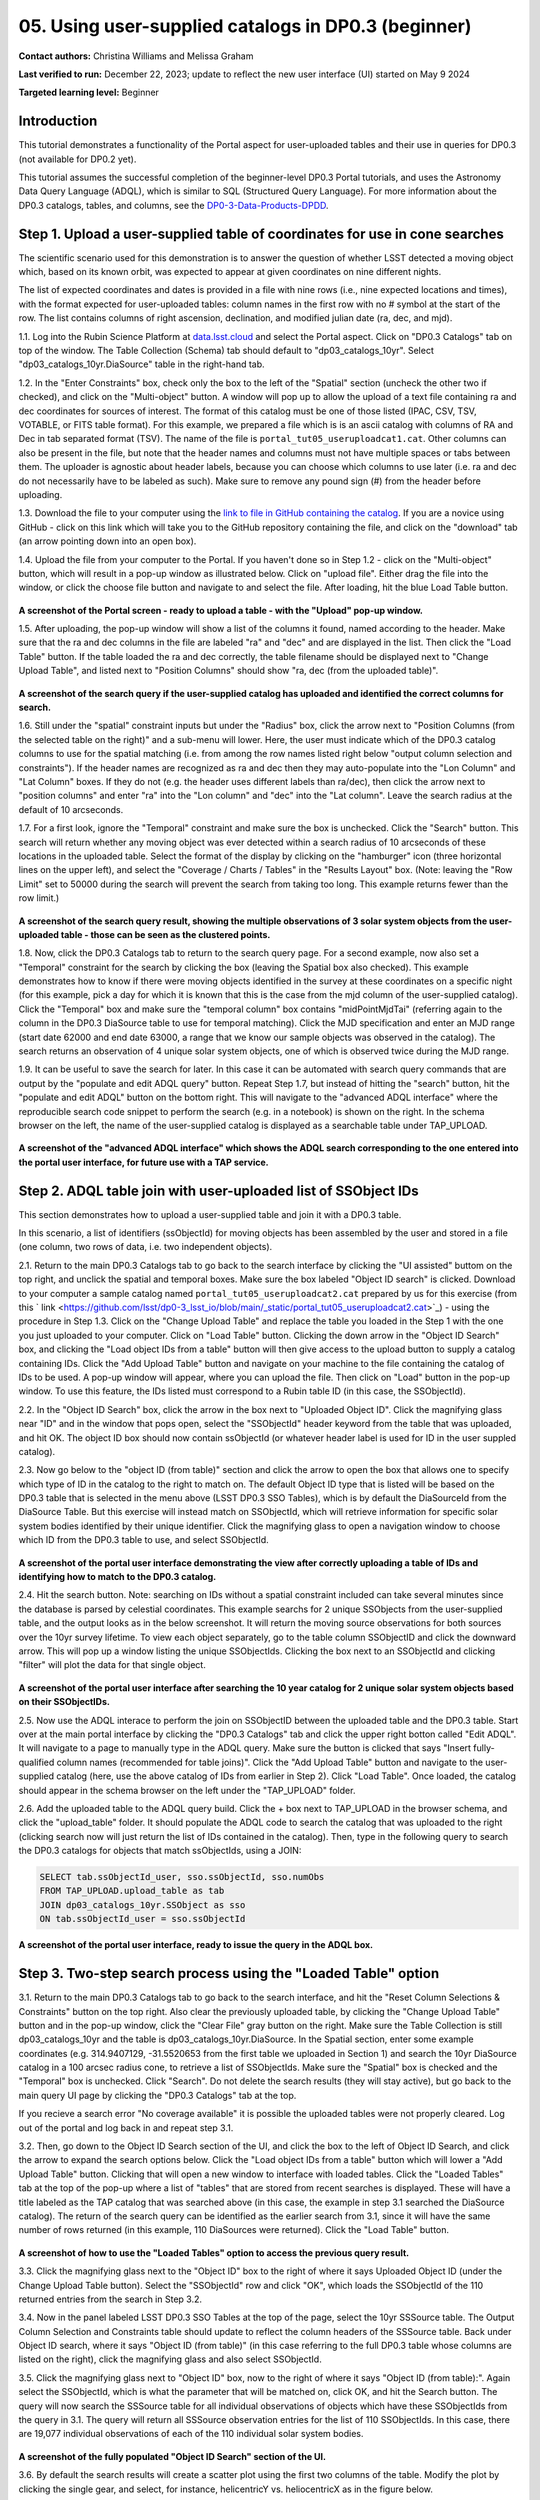 .. Review the README on instructions to contribute.
.. Review the style guide to keep a consistent approach to the documentation.
.. Static objects, such as figures, should be stored in the _static directory. Review the _static/README on instructions to contribute.
.. Do not remove the comments that describe each section. They are included to provide guidance to contributors.
.. Do not remove other content provided in the templates, such as a section. Instead, comment out the content and include comments to explain the situation. For example:
	- If a section within the template is not needed, comment out the section title and label reference. Do not delete the expected section title, reference or related comments provided from the template.
    - If a file cannot include a title (surrounded by ampersands (#)), comment out the title from the template and include a comment explaining why this is implemented (in addition to applying the ``title`` directive).

.. This is the label that can be used for cross referencing this file.
.. Recommended title label format is "Directory Name"-"Title Name" -- Spaces should be replaced by hyphens.
.. _Tutorials-Examples-DP0-3-Portal-1:
.. Each section should include a label for cross referencing to a given area.
.. Recommended format for all labels is "Title Name"-"Section Name" -- Spaces should be replaced by hyphens.
.. To reference a label that isn't associated with an reST object such as a title or figure, you must include the link and explicit title using the syntax :ref:`link text <label-name>`.
.. A warning will alert you of identical labels during the linkcheck process.


##################################################################
05. Using user-supplied catalogs in DP0.3 (beginner)
##################################################################

.. This section should provide a brief, top-level description of the page.

**Contact authors:** Christina Williams and Melissa Graham

**Last verified to run:** December 22, 2023;  update to reflect the new user interface (UI) started on May 9 2024

**Targeted learning level:** Beginner


.. _DP0-3-Portal-5-Intro:

Introduction
============

This tutorial demonstrates a functionality of the Portal aspect for user-uploaded tables and their use in queries for DP0.3 (not available for DP0.2 yet).


This tutorial assumes the successful completion of the beginner-level DP0.3 Portal tutorials,
and uses the Astronomy Data Query Language (ADQL), which is similar to SQL (Structured Query Language).
For more information about the DP0.3 catalogs, tables, and columns, see the `DP0-3-Data-Products-DPDD <https://dp0-3.lsst.io/data-products-dp0-3/index.html>`_.  


.. _DP0-3-Portal-5-Step-1:

Step 1. Upload a user-supplied table of coordinates for use in cone searches
============================================================================

The scientific scenario used for this demonstration is to answer the question of whether LSST detected a moving object which, based on its known orbit, was expected to appear at given coordinates on nine different nights.

The list of expected coordinates and dates is provided in a file with nine rows (i.e., nine expected locations and times), with the format expected for user-uploaded tables: column names in the first row with no # symbol at the start of the row. The list contains columns of right ascension, declination, and modified julian date (ra, dec, and mjd).

1.1. Log into the Rubin Science Platform at `data.lsst.cloud <https://data-int.lsst.cloud>`_ and select the Portal aspect.  
Click on "DP0.3 Catalogs" tab on top of the window.  The Table Collection (Schema) tab should default to "dp03_catalogs_10yr".  
Select "dp03_catalogs_10yr.DiaSource" table in the right-hand tab.  

1.2. In the "Enter Constraints" box, check only the box to the left of the "Spatial" section (uncheck the other two if checked), and click on the "Multi-object" button. 
A window will pop up to allow the upload of a text file containing ra and dec coordinates for sources of interest. 
The format of this catalog must be one of those listed (IPAC, CSV, TSV, VOTABLE, or FITS table format). 
For this example, we prepared a file which is is an ascii catalog with columns of RA and Dec in tab separated format (TSV). 
The name of the file is ``portal_tut05_useruploadcat1.cat``.
Other columns can also be present in the file, but note that the header names and columns must not have multiple spaces or tabs between them.  
The uploader is agnostic about header labels, because you can choose which columns to use later (i.e. ra and dec do not necessarily have to be labeled as such).  
Make sure to remove any pound sign (#) from the header before uploading.  

1.3.  Download the file to your computer using the `link to file in GitHub containing the catalog <https://github.com/lsst/dp0-3_lsst_io/blob/main/_static/portal_tut05_useruploadcat1.cat>`_.  
If you are a novice using GitHub - click on this link which will take you to the GitHub repository containing the file, and click on the "download" tab (an arrow pointing down into an open box).  

1.4.  Upload the file from your computer to the Portal.  
If you haven't done so in Step 1.2 - click on the "Multi-object" button, which will result in a pop-up window as illustrated below.  
Click on "upload file". Either drag the file into the window, or click the choose file button and navigate to and select the file. After loading, hit the blue Load Table button.

.. figure:: /_static/portal_tut05_step01a.png
    :width: 600
    :name: portal_tut05_step01a
    :alt: A screenshot of the search query if the user-supplied catalog has uploaded and identified the correct columns for search.

**A screenshot of the Portal screen - ready to upload a table - with the "Upload" pop-up window.**

1.5. After uploading, the pop-up window will show a list of the columns it found, named according to the header. 
Make sure that the ra and dec columns in the file are labeled "ra" and "dec" and are displayed in the list. 
Then click the "Load Table" button.  
If the table loaded the ra and dec correctly, the table filename should be displayed next to "Change Upload Table", and listed next to "Position Columns" should show "ra, dec (from the uploaded table)".

.. figure:: /_static/portal_tut05_step01b.png
    :width: 600
    :name: portal_tut05_step01b
    :alt: A screenshot of the search query if the user-supplied catalog has uploaded and identified the correct columns for search. 

**A screenshot of the search query if the user-supplied catalog has uploaded and identified the correct columns for search.**

1.6. Still under the "spatial" constraint inputs but under the "Radius" box, click the arrow next to "Position Columns (from the selected table on the right)" and a sub-menu will lower. Here, the user must indicate which of the DP0.3 catalog columns to use for the spatial matching (i.e. from among the row names listed right below "output column selection and constraints").  
If the header names are recognized as ra and dec then they may auto-populate into the "Lon Column" and "Lat Column" boxes. If they do not (e.g. the header uses different labels than ra/dec), then click the arrow next to "position columns" and enter "ra" into the "Lon column" and "dec" into the "Lat column". Leave the search radius at the default of 10 arcseconds.

1.7. For a first look, ignore the "Temporal" constraint and make sure the box is unchecked.  
Click the "Search" button. This search will return whether any moving object was ever detected within a search radius of 10 arcseconds of these locations in the uploaded table. Select the format of the display by clicking on the "hamburger" icon (three horizontal lines on the upper left), and select the "Coverage / Charts / Tables" in the "Results Layout" box.  
(Note: leaving the "Row Limit" set to 50000 during the search will prevent the search from taking too long. This example returns fewer than the row limit.) 



.. figure:: /_static/portal_tut05_step01c.png
    :width: 600
    :name: portal_tut05_step01c
    :alt: A screenshot of the search query if the user-supplied catalog has uploaded and identified the correct columns for search.  

**A screenshot of the search query result, showing the multiple observations of 3 solar system objects from the user-uploaded table - those can be seen as the clustered points.**

1.8. Now, click the DP0.3 Catalogs tab to return to the search query page. For a second example, now also set a "Temporal" constraint for the search by clicking the box (leaving the Spatial box also checked). This example demonstrates how to know if there were moving objects identified in the survey at these coordinates on a specific night (for this example, pick a day for which it is known that this is the case from the mjd column of the user-supplied catalog). Click the "Temporal" box and make sure the "temporal column" box contains "midPointMjdTai" (referring again to the column in the DP0.3 DiaSource table to use for temporal matching). Click the MJD specification and enter an MJD range (start date 62000 and end date 63000, a range that we know our sample objects was observed in the catalog). The search returns an observation of 4 unique solar system objects, one of which is observed twice during the MJD range.

1.9. It can be useful to save the search for later. In this case it can be automated with search query commands that are output by the "populate and edit ADQL query" button. Repeat Step 1.7, but instead of hitting the "search" button, hit the "populate and edit ADQL" button on the bottom right. This will navigate to the "advanced ADQL interface" where the reproducible search code snippet to perform the search (e.g. in a notebook) is shown on the right. In the schema browser on the left, the name of the user-supplied catalog is displayed as a searchable table under TAP_UPLOAD. 

.. figure:: /_static/portal_tut05_step01d.png
    :width: 600
    :name: portal_tut05_step01d
    :alt: A screenshot of the "advanced ADQL interface".
**A screenshot of the "advanced ADQL interface" which shows the ADQL search corresponding to the one entered into the portal user interface, for future use with a TAP service.**


.. _DP0-3-Portal-5-Step-2:

Step 2. ADQL table join with user-uploaded list of SSObject IDs
===============================================================
This section demonstrates how to upload a user-supplied table and join it with a DP0.3 table.

In this scenario, a list of identifiers (ssObjectId) for moving objects has been assembled by the user and stored in a file (one column, two rows of data, i.e. two independent objects).

2.1. Return to the main DP0.3 Catalogs tab to go back to the search interface by clicking the "UI assisted" buttom on the top right, and unclick the spatial and temporal boxes. Make sure the box labeled "Object ID search" is clicked. 
Download to your computer a sample catalog named ``portal_tut05_useruploadcat2.cat`` prepared by us for this exercise (from this 
` link <https://github.com/lsst/dp0-3_lsst_io/blob/main/_static/portal_tut05_useruploadcat2.cat>`_) - using the procedure in Step 1.3.  Click on the "Change Upload Table" and replace the table you loaded in the Step 1 with the one you just uploaded to your computer.  Click on "Load Table" button.  
Clicking the down arrow in the "Object ID Search" box, and clicking the "Load object IDs from a table" button will then give access to the upload button to supply a catalog containing IDs. 
Click the "Add Upload Table" button and navigate on your machine to the file containing the catalog of IDs to be used. 
A pop-up window will appear, where you can upload the file.  
Then click on "Load" button in the pop-up window.  
To use this feature, the IDs listed must correspond to a Rubin table ID (in this case, the SSObjectId).  

2.2.  In the "Object ID Search" box, click the arrow in the box next to "Uploaded Object ID".  Click the magnifying glass near "ID" and in the window that pops open, select the "SSObjectId" header keyword from the table that was uploaded, and hit OK. The object ID box should now contain ssObjectId (or whatever header label is used for ID in the user suppled catalog). 


2.3. Now go below to the "object ID (from table)" section and click the arrow to open the box that allows one to specify which type of ID in the catalog to the right to match on. The default Object ID type that is listed will be based on the DP0.3 table that is selected in the menu above (LSST DP0.3 SSO Tables), which is by default the DiaSourceId from the DiaSource Table. But this exercise will instead match on SSObjectId, which will retrieve information for specific solar system bodies identified by their unique identifier. Click the magnifying glass to open a navigation window to choose which ID from the DP0.3 table to use, and select SSObjectId.


.. figure:: /_static/portal_tut05_step02a.png
    :width: 600
    :name: portal_tut05_step02a
    :alt: A screenshot of the portal user interface demonstrating the view after correctly uploading a table of IDs and identifying how to match to the DP0.3 catalog.

**A screenshot of the portal user interface demonstrating the view after correctly uploading a table of IDs and identifying how to match to the DP0.3 catalog.**

2.4. Hit the search button. Note: searching on IDs without a spatial constraint included can take several minutes since the database is parsed by celestial coordinates. This example searchs for 2 unique SSObjects from the user-supplied table, and the output looks as in the below screenshot. It will return the moving source observations for both sources over the 10yr survey lifetime. To view each object separately, go to the table column SSObjectID and click the downward arrow. This will pop up a window listing the unique SSObjectIds. Clicking the box next to an SSObjectId and clicking "filter" will plot the data for that single object. 

.. figure:: /_static/portal_tut05_step02b.png
    :width: 600
    :name: portal_tut05_step02a
    :alt: A screenshot of the portal user interface after searching the 10 year catlaog for 2 unique solar system objects based on their SSObjectIDs.

**A screenshot of the portal user interface after searching the 10 year catalog for 2 unique solar system objects based on their SSObjectIDs.**

2.5. Now use the ADQL interace to perform the join on SSObjectID between the uploaded table and the DP0.3 table. 
Start over at the main portal interface by clicking the "DP0.3 Catalogs" tab and click the upper right botton called "Edit ADQL". 
It will navigate to a page to manually type in the ADQL query. 
Make sure the button is clicked that says "Insert fully-qualified column names (recommended for table joins)". 
Click the "Add Upload Table" button and navigate to the user-supplied catalog (here, use the above catalog of IDs from earlier in Step 2). 
Click "Load Table".  
Once loaded, the catalog should appear in the schema browser on the left under the "TAP_UPLOAD" folder. 

2.6. Add the uploaded table to the ADQL query build. 
Click the + box next to TAP_UPLOAD in the browser schema, and click the "upload_table" folder. 
It should populate the ADQL code to search the catalog that was uploaded to the right (clicking search now will just return the list of IDs contained in the catalog). 
Then, type in the following query to search the DP0.3 catalogs for objects that match ssObjectIds, using a JOIN: 

.. code-block:: SQL 

	SELECT tab.ssObjectId_user, sso.ssObjectId, sso.numObs
	FROM TAP_UPLOAD.upload_table as tab
	JOIN dp03_catalogs_10yr.SSObject as sso 
	ON tab.ssObjectId_user = sso.ssObjectId 

.. figure:: /_static/portal_tut05_step02c.png
    :width: 600
    :name: portal_tut05_step02c
    :alt: A screenshot of the portal user interface, ready to issue the query in the ADQL box
**A screenshot of the portal user interface, ready to issue the query in the ADQL box.**

.. _DP0-3-Portal-5-Step-3:

Step 3. Two-step search process using the "Loaded Table" option
===============================================================


3.1. Return to the main DP0.3 Catalogs tab to go back to the search interface, and hit the "Reset Column Selections & Constraints" button on the top right. Also clear the previously uploaded table, by clicking the "Change Upload Table" button and in the pop-up window, click the "Clear File" gray button on the right.
Make sure the Table Collection is still dp03_catalogs_10yr and the table is dp03_catalogs_10yr.DiaSource. 
In the Spatial section, enter some example coordinates (e.g. 314.9407129, -31.5520653 from the first table we uploaded in Section 1) and search the 10yr DiaSource catalog in a 100 arcsec radius cone, to retrieve a list of SSObjectIds. 
Make sure the "Spatial" box is checked and the "Temporal" box is unchecked. 
Click "Search".    
Do not delete the search results (they will stay active), but go back to the main query UI page by clicking the "DP0.3 Catalogs" tab at the top. 

If you recieve a search error "No coverage available" it is possible the uploaded tables were not properly cleared. Log out of the portal and log back in and repeat step 3.1.

3.2. Then, go down to the Object ID Search section of the UI, and click the box to the left of Object ID Search, and click the arrow to expand the search options below. Click the "Load object IDs from a table" button which will lower a "Add Upload Table" button. Clicking that will open a new window to interface with loaded tables. Click the "Loaded Tables" tab at the top of the pop-up where a list of "tables" that are stored from recent searches is displayed. These will have a title labeled as the TAP catalog that was searched above (in this case, the example in step 3.1 searched the DiaSource catalog). The return of the search query can be identified as the earlier search from 3.1, since it will have the same number of rows returned (in this example, 110 DiaSources were returned). Click the "Load Table" button.

.. figure:: /_static/portal_tut05_step03a.png
    :width: 600
    :name: portal_tut05_step03a
    :alt: A screenshot of how to use the "Loaded Tables" option to access the previous query result.
**A screenshot of how to use the "Loaded Tables" option to access the previous query result.**

3.3. Click the magnifying glass next to the "Object ID" box to the right of where it says Uploaded Object ID (under the Change Upload Table button). 
Select the "SSObjectId" row and click "OK", which loads the SSObjectId of the 110 returned entries from the search in Step 3.2.   

3.4. Now in the panel labeled LSST DP0.3 SSO Tables at the top of the page, select the 10yr SSSource table. 
The Output Column Selection and Constraints table should update to reflect the column headers of the SSSource table. 
Back under Object ID search, where it says "Object ID (from table)" (in this case referring to the full DP0.3 table whose columns are listed on the right), click the magnifying glass and also select SSObjectId. 

3.5. Click the magnifying glass next to "Object ID" box, now to the right of where it says "Object ID (from table):". 
Again select the SSObjectId, which is what the parameter that will be matched on, click OK, and hit the Search button. 
The query will now search the SSSource table for all individual observations of objects which have these SSObjectIds from the query in 3.1. 
The query will return all SSSource observation entries for the list of 110 SSObjectIds. In this case, there are 19,077 individual observations of each of the 110 individual solar system bodies. 

.. figure:: /_static/portal_tut05_step03b.png
    :width: 600
    :name: portal_tut05_step03b
    :alt: A screenshot of the fully populated "Object ID Search" section of the UI.
**A screenshot of the fully populated "Object ID Search" section of the UI.**

3.6.  By default the search results will create a scatter plot using the first two columns of the table. Modify the plot by clicking the single gear, and select, for instance, helicentricY vs. heliocentricX as in the figure below.  

.. figure:: /_static/portal_tut05_step03c.png
    :width: 600
    :name: portal_tut05_step03c
    :alt: A screenshot showing the table resulting from your search, with the plot of helicentricY vs. HeliocentricX.
**A screenshot showing the table resulting from your search, with the plot of helicentricY vs. heliocentricX.**



.. _DP0-3-Portal-5-Step-4:

Step 4.  Exercises for the learner 
==================================

4.1 Generate your own user table: perform a spatial and temporal search of the DiaSource table to look for a sample of solar system bodies observed in a specific part of the sky at a specific time. Save the query result table as a tsv, and use it to search the SSSource table for all observations that exist, by matching on SSObjectId. 

4.2 Pick a favorite solar system object (for example, the first asteroid in the user uploaded table from step 2) and create a table that includes both the DiaSource table contents, and the SSSource table contents for the one object (with procedure similar to section 3 above). Note that after the first search, it is possible to select one row and remove the others using the "filter" option after the query completes.
